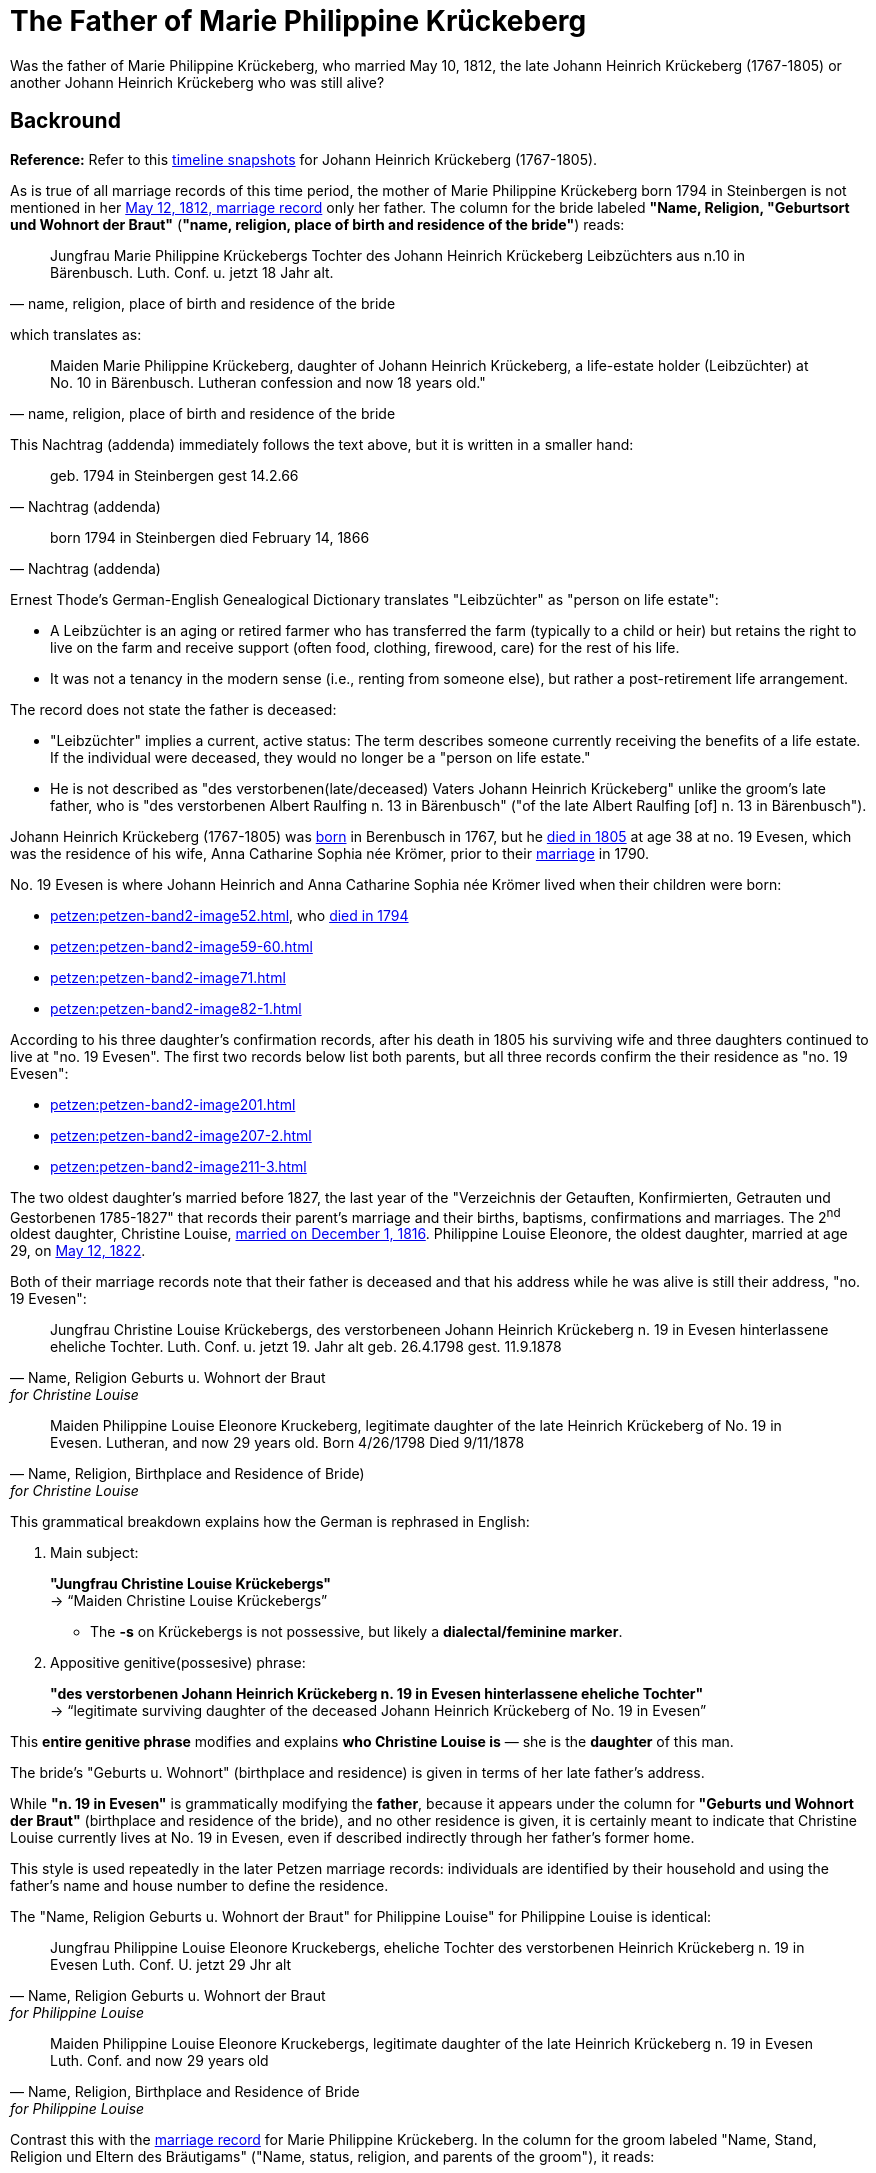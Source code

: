 = The Father of Marie Philippine Krückeberg

Was the father of Marie Philippine Krückeberg, who married May 10, 1812, the late Johann Heinrich Krückeberg (1767-1805) or
another Johann Heinrich Krückeberg who was still alive?

== Backround

*Reference:* Refer to this xref:timelines:jhk-timeline.adoc[timeline snapshots] for Johann Heinrich Krückeberg (1767-1805).  

As is true of all marriage records of this time period, the mother of Marie Philippine Krückeberg born 1794 in Steinbergen is not mentioned
in her xref:petzen:petzen-band2-image27-2.adoc[May 12, 1812, marriage record] only her father. The column for the bride labeled *"Name, Religion, "Geburtsort und Wohnort der Braut"* (*"name, religion,
place of birth and residence of the bride"*) reads:

[quote, "name, religion, place of birth and residence of the bride"]
____
Jungfrau Marie Philippine Krückebergs Tochter des Johann Heinrich Krückeberg Leibzüchters aus n.10 in Bärenbusch. Luth. Conf. u. jetzt 18 Jahr alt.
____ 

which translates as:

[quote, "name, religion, place of birth and residence of the bride"]
____
Maiden Marie Philippine Krückeberg, daughter of Johann Heinrich Krückeberg, a life-estate holder (Leibzüchter) at No. 10 in Bärenbusch.
Lutheran confession and now 18 years old."
____

This Nachtrag (addenda) immediately follows the text above, but it is written in a smaller hand:

[quote, Nachtrag (addenda)]
____
geb. 1794 in Steinbergen
gest 14.2.66
____

[quote, Nachtrag (addenda)]
____
born 1794 in Steinbergen
died February 14, 1866
____

Ernest Thode's German-English Genealogical Dictionary translates "Leibzüchter" as "person on life estate":

* A Leibzüchter is an aging or retired farmer who has transferred the farm (typically to a child or heir) but
retains the right to live on the farm and receive support (often food, clothing, firewood, care) for the rest
of his life.

* It was not a tenancy in the modern sense (i.e., renting from someone else), but rather a post-retirement life arrangement.

The record does not state the father is deceased:

* "Leibzüchter" implies a current, active status: The term describes someone currently receiving the benefits of a life estate.
If the individual were deceased, they would no longer be a "person on life estate."

* He is not described as "des verstorbenen(late/deceased) Vaters Johann Heinrich Krückeberg" unlike the
groom's late father, who is "des verstorbenen Albert Raulfing n. 13 in Bärenbusch" ("of the late Albert
Raulfing [of] n. 13 in Bärenbusch"). 

Johann Heinrich Krückeberg (1767-1805) was xref:petzen:petzen-band1a-image220,adoc[born] in Berenbusch in 1767, but
he xref:petzen:petzen-band2-image243.adoc[died in 1805] at age 38 at no. 19 Evesen, which was the residence of his wife,
Anna Catharine Sophia née Krömer, prior to their xref:petzen:petzen-band2-image5-1.adoc[marriage] in 1790. 

No. 19 Evesen is where Johann Heinrich and Anna Catharine Sophia née Krömer lived when their children were born:

* xref:petzen:petzen-band2-image52.adoc[], who xref:petzen:petzen-band2-image230.adoc[died in 1794]
* xref:petzen:petzen-band2-image59-60.adoc[]
* xref:petzen:petzen-band2-image71.adoc[]
* xref:petzen:petzen-band2-image82-1.adoc[]

According to his three daughter's confirmation records, after his death in 1805 his surviving wife and three daughters continued
to live at "no. 19 Evesen". The first two records below list both parents, but all three records confirm the their residence
as "no. 19 Evesen":

* xref:petzen:petzen-band2-image201.adoc[]
* xref:petzen:petzen-band2-image207-2.adoc[]
* xref:petzen:petzen-band2-image211-3.adoc[]

The two oldest daughter's married before 1827, the last year of the "Verzeichnis der Getauften, Konfirmierten, Getrauten und Gestorbenen 1785-1827"
that records their parent's marriage and their births, baptisms, confirmations and marriages. The 2^nd^ oldest daughter, Christine Louise,
xref:petzen:petzen-band2-image339.adoc[married on December 1, 1816]. Philippine Louise Eleonore, the oldest daughter, married at age 29, on
xref:petzen:petzen-band2-image348.adoc[May 12, 1822]. 

Both of their marriage records note that their father is deceased and that his address while he was alive is still their address, "no. 19 Evesen":

[quote, "Name, Religion Geburts u. Wohnort der Braut" for Christine Louise]
____
Jungfrau Christine Louise Krückebergs, des verstorbeneen Johann Heinrich Krückeberg n. 19 in Evesen hinterlassene eheliche Tochter.
Luth. Conf. u. jetzt 19. Jahr alt
geb. 26.4.1798
gest. 11.9.1878
____

[quote, "Name, Religion, Birthplace and Residence of Bride)" for Christine Louise]
____
Maiden Philippine Louise Eleonore Kruckeberg, legitimate daughter of the late Heinrich Krückeberg of No. 19 in Evesen. Lutheran, and now 29 years old.
Born 4/26/1798
Died 9/11/1878
____

This grammatical breakdown explains how the German is rephrased in English:

. Main subject: 

+
*"Jungfrau Christine Louise Krückebergs"* +
→ “Maiden Christine Louise Krückebergs”
+
* The *-s* on Krückebergs is not possessive, but likely a *dialectal/feminine marker*.
. Appositive genitive(possesive) phrase:

+
*"des verstorbenen Johann Heinrich Krückeberg n. 19 in Evesen hinterlassene eheliche Tochter"* +
→ “legitimate surviving daughter of the deceased Johann Heinrich Krückeberg of No. 19 in Evesen”

This *entire genitive phrase* modifies and explains *who Christine Louise is* — she is the *daughter* of this man.

The bride's "Geburts u. Wohnort" (birthplace and residence) is given in terms of her late father's address.

While *"n. 19 in Evesen"* is grammatically modifying the *father*,
because it appears under the column for *"Geburts und Wohnort der Braut"* (birthplace and residence of the
bride), and no other residence is given, it is certainly meant to indicate that Christine Louise currently
lives at No. 19 in Evesen, even if described indirectly through her father's former home.

This style is used repeatedly in the later Petzen marriage records: individuals are identified
by their household and using the father’s name and house number to define the residence.

The "Name, Religion Geburts u. Wohnort der Braut" for Philippine Louise" for Philippine Louise is identical:

[quote, "Name, Religion Geburts u. Wohnort der Braut" for Philippine Louise]
____
Jungfrau Philippine Louise Eleonore Kruckebergs, eheliche Tochter des verstorbenen Heinrich Krückeberg n. 19 in Evesen
Luth. Conf. U. jetzt 29 Jhr alt
____

[quote, "Name, Religion, Birthplace and Residence of Bride" for Philippine Louise]
____
Maiden Philippine Louise Eleonore Kruckebergs, legitimate daughter of the late Heinrich Krückeberg n. 19 in Evesen
Luth. Conf. and now 29 years old
____

Contrast this with the xref:petzen:petzen-band2-image27-2.adoc[marriage record] for Marie Philippine Krückeberg. In the column
for the groom labeled "Name, Stand, Religion und Eltern des Bräutigams" ("Name, status, religion, and parents of the groom"), it
reads:

[quote, "Name, Stand, Religion und Eltern des Bräutigams"] 
____
Junggeselle Friedrich Wilhelm Raulfing, des verstorbenen Albert Raulfing n. 13 in Bärenbusch hinlerlaßener Sohn und Anerbe Luth. Conf.
und jetzt 23 Jahre alt
geb. 13.7.88&npsp;gestr. 5.12.59
____

Rephrased in English:

[quote, "Name, Status, Religion and Parents des Bräutigams"] 
____
Bachelor Friedrich Wilhelm Raulfing, surviving son and principal heir of the late Albert Raulfing of No. 13 in Bärenbusch.
Lutheran confession, currently 23 years old. Born July 13, 1888. Died December 5, 1959.
____

The fact that Friedrich Wilhelm Raulfing's father is deceased is clearly noted. He is verstorben--deceased, late (the inflected "-en" ending 
is needed because "verstorben" is in the genetive case).

== Summary

. In marriage records the bride's "Geburts und Wohnort der Braut (birthplace and residence of the bride)" is identified using the father's name, i.e, the
household, and then by the village and number. The father's name was used even after his death to identify his daughter's residence, but if the father is
deceased, the adjective "verstorben" (late, deceased) is used.
+
In Marie Philippine's marriage record, the groom's later father is "des verstorbenen Albert Raulfing n. 13 in Bärenbusch..." (the late Alber Raulfing)
And in the marriage records for the two oldest daughter's of Johann Heinrich Krückeberg(1767-1805), they are "Tochter des verstorbenen Vaters..."
daughter of the late father...).
+
Marie Phlippine Krückeberg's father is not "verstorben".
. After Johann Heinrich Krückeberg's marraige in 1790, all recorded church ceremonies involving his children--baptism, confirmation and marriage--list
"no. 19 Evesen" as the family residence. There is no record of Johann Heinrich (1767-1805) living at number 10 Berenbusch after his marriage. He died at
no. 19 Evesen. His wife and three daughters continued to live at this address as atested by the marriage records of his two oldest daughters:

+
[quote, 1816 marriage of Christine Louise Krückeberg]
____
eheliche Tochter des verstorbenen Johann Heinrich Krückeberg n. 19 in Evesen 
____

+
[quote, 1816 marriage of Phlippine Christine Krückeberg]
____
eheliche Tochter des verstorbenen Heinrich Krückeberg n. 19 in Evesen
____
+ 
If Marie Philippine was his daughter, why was she not living with her sisters and her mother prior to her marriage no. 19 Evesen? 
. When Johann Heinrich Krückeberg died in 1805 his death records gives his "Gewerbe (trade, occupation)" as "Colon", a farmer, an active
farmer. A Colon was a leaseholder, not an outright owner of the farm. The lease type was often heritable and lifelong.
+
The marriage record for Marie Philippine states she is "Tochter des Johann Heinrich Krückeberg Leibzüchters aus n.10 in Bärenbusch" (daughter
of a *Leibzuchter* at no. 10 Bärenbusch). A "Leibzüchter" is a retired farmer living on the family farm, usually with life rights. 
+
"Colon" and "Leibzüchter" reflect different, non-overlapping stages of life and responsibility within the rural social structure of Schaumburg-Lippe.
+
Johann Heinrich Krückeberg (1767-1805) died a *Colon* before he ever could become a *Leibzüchter*.
. Johann Heinrich had a son who died around age three. He had only three children alive when he died, his three daughters, who are identified by
their baptism, confirmation and marriage (for the two eldest) records in the Petzen "Verzeichnis der Getauften, Konfirmierten, Getrauten und Gestorbenen
1785-1827" as:

+
--
* Philippina Eleonora,
* Christine Louise and
* Sophie Caroline.
--
+
That he had only three living children at the time of his death is confirmed by his 1805 xref:petzen:petzen-band2-image243.adoc[death and
burial record] which gives his *Hinterbliebenden* (survivors) as "eine Wittwe and 3 Kinder" (a widow and 3 children).
+
Maria Phlippine could not be his daughter, too, because he only had three.


